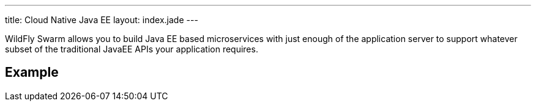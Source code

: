 ---
title: Cloud Native Java EE
layout: index.jade
---

WildFly Swarm allows you to build Java EE based microservices with
just enough of the application server to support whatever subset
of the traditional JavaEE APIs your application requires.

== Example
